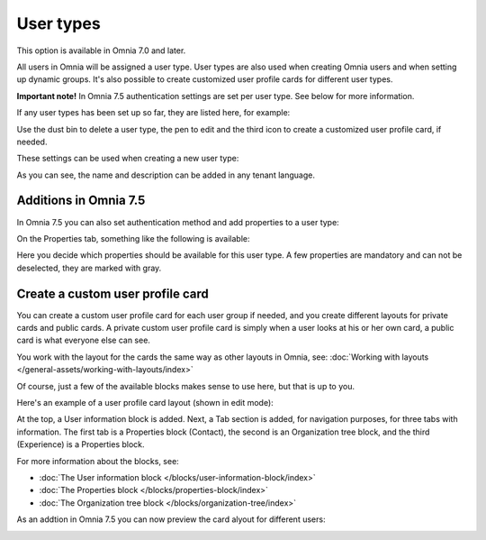User types
=============================================

This option is available in Omnia 7.0 and later.

All users in Omnia will be assigned a user type. User types are also used when creating Omnia users and when setting up dynamic groups. It's also possible to create customized user profile cards for different user types.

**Important note!** In Omnia 7.5 authentication settings are set per user type. See below for more information.

If any user types has been set up so far, they are listed here, for example:

.. image:: user-management-types-new.png

Use the dust bin to delete a user type, the pen to edit and the third icon to create a customized user profile card, if needed.

These settings can be used when creating a new user type:

.. image:: user-management-types-settings-new.png

As you can see, the name and description can be added in any tenant language. 

Additions in Omnia 7.5
*************************
In Omnia 7.5 you can also set authentication method and add properties to a user type:

.. image:: user-management-types-auth.png

On the Properties tab, something like the following is available:

.. image:: user-management-types-prop.png

Here you decide which properties should be available for this user type. A few properties are mandatory and can not be deselected, they are marked with gray.

Create a custom user profile card
************************************
You can create a custom user profile card for each user group if needed, and you create different layouts for private cards and public cards. A private custom user profile card is simply when a user looks at his or her own card, a public card is what everyone else can see.

You work with the layout for the cards the same way as other layouts in Omnia, see: :doc:`Working with layouts </general-assets/working-with-layouts/index>`

Of course, just a few of the available blocks makes sense to use here, but that is up to you.

Here's an example of a user profile card layout (shown in edit mode):

.. image:: user-card-layout.png

At the top, a User information block is added. Next, a Tab section is added, for navigation purposes, for three tabs with information. The first tab is a Properties block (Contact), the second is an Organization tree block, and the third (Experience) is a Properties block.

For more information about the blocks, see: 

+ :doc:`The User information block </blocks/user-information-block/index>`
+ :doc:`The Properties block </blocks/properties-block/index>`
+ :doc:`The Organization tree block </blocks/organization-tree/index>`

As an addtion in Omnia 7.5 you can now preview the card alyout for different users:

.. image:: user-card-layout-user.png


